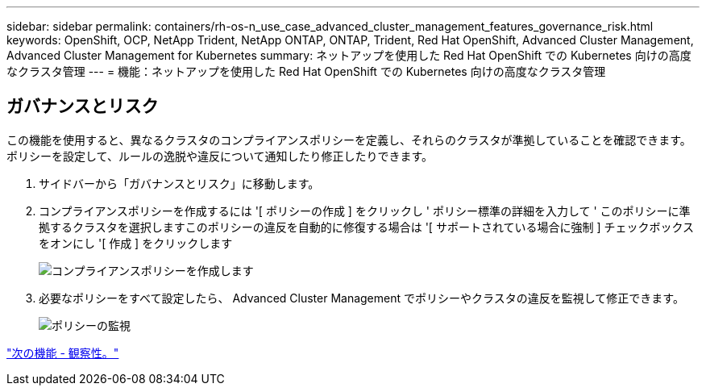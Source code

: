 ---
sidebar: sidebar 
permalink: containers/rh-os-n_use_case_advanced_cluster_management_features_governance_risk.html 
keywords: OpenShift, OCP, NetApp Trident, NetApp ONTAP, ONTAP, Trident, Red Hat OpenShift, Advanced Cluster Management, Advanced Cluster Management for Kubernetes 
summary: ネットアップを使用した Red Hat OpenShift での Kubernetes 向けの高度なクラスタ管理 
---
= 機能：ネットアップを使用した Red Hat OpenShift での Kubernetes 向けの高度なクラスタ管理




== ガバナンスとリスク

この機能を使用すると、異なるクラスタのコンプライアンスポリシーを定義し、それらのクラスタが準拠していることを確認できます。ポリシーを設定して、ルールの逸脱や違反について通知したり修正したりできます。

. サイドバーから「ガバナンスとリスク」に移動します。
. コンプライアンスポリシーを作成するには '[ ポリシーの作成 ] をクリックし ' ポリシー標準の詳細を入力して ' このポリシーに準拠するクラスタを選択しますこのポリシーの違反を自動的に修復する場合は '[ サポートされている場合に強制 ] チェックボックスをオンにし '[ 作成 ] をクリックします
+
image::redhat_openshift_image80.jpg[コンプライアンスポリシーを作成します]

. 必要なポリシーをすべて設定したら、 Advanced Cluster Management でポリシーやクラスタの違反を監視して修正できます。
+
image::redhat_openshift_image81.jpg[ポリシーの監視]



link:rh-os-n_use_case_advanced_cluster_management_features_observability.html["次の機能 - 観察性。"]
